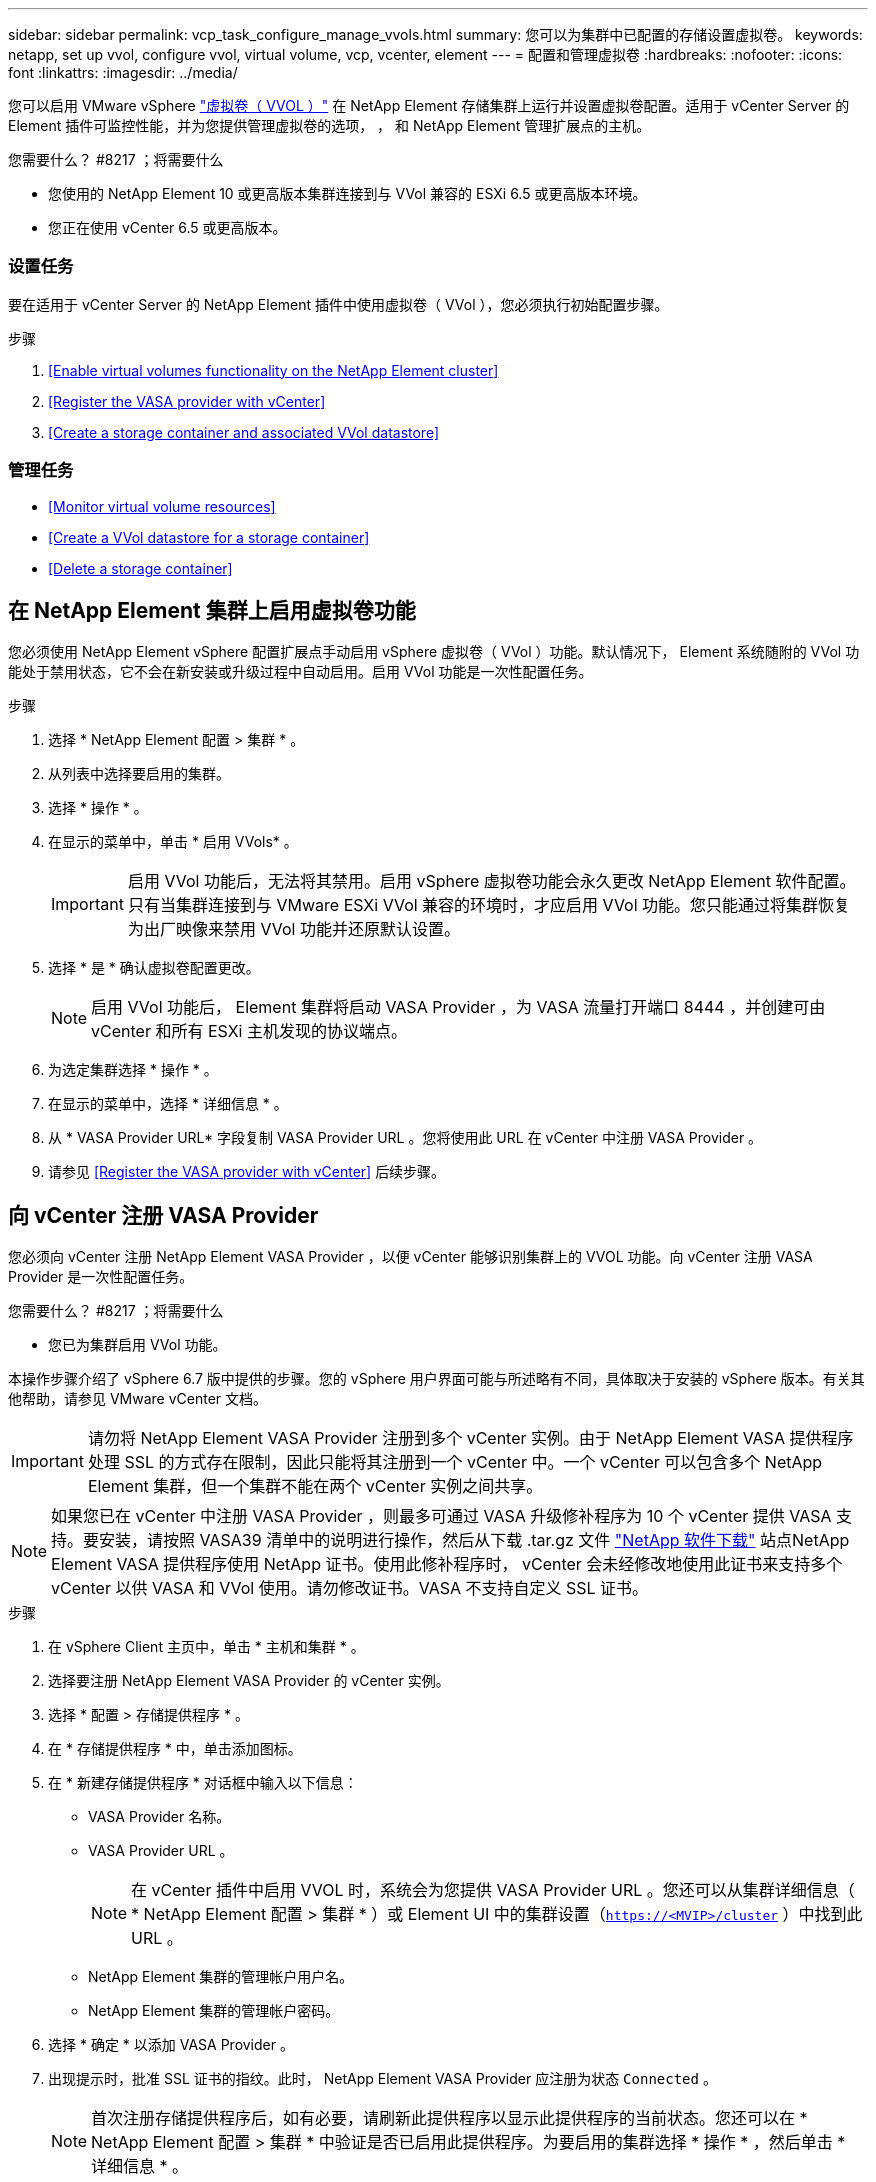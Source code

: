 ---
sidebar: sidebar 
permalink: vcp_task_configure_manage_vvols.html 
summary: 您可以为集群中已配置的存储设置虚拟卷。 
keywords: netapp, set up vvol, configure vvol, virtual volume, vcp, vcenter, element 
---
= 配置和管理虚拟卷
:hardbreaks:
:nofooter: 
:icons: font
:linkattrs: 
:imagesdir: ../media/


[role="lead"]
您可以启用 VMware vSphere link:vcp_concept_vvols.html["虚拟卷（ VVOL ）"] 在 NetApp Element 存储集群上运行并设置虚拟卷配置。适用于 vCenter Server 的 Element 插件可监控性能，并为您提供管理虚拟卷的选项， ， 和 NetApp Element 管理扩展点的主机。

.您需要什么？ #8217 ；将需要什么
* 您使用的 NetApp Element 10 或更高版本集群连接到与 VVol 兼容的 ESXi 6.5 或更高版本环境。
* 您正在使用 vCenter 6.5 或更高版本。




=== 设置任务

要在适用于 vCenter Server 的 NetApp Element 插件中使用虚拟卷（ VVol ），您必须执行初始配置步骤。

.步骤
. <<Enable virtual volumes functionality on the NetApp Element cluster>>
. <<Register the VASA provider with vCenter>>
. <<Create a storage container and associated VVol datastore>>




=== 管理任务

* <<Monitor virtual volume resources>>
* <<Create a VVol datastore for a storage container>>
* <<Delete a storage container>>




== 在 NetApp Element 集群上启用虚拟卷功能

您必须使用 NetApp Element vSphere 配置扩展点手动启用 vSphere 虚拟卷（ VVol ）功能。默认情况下， Element 系统随附的 VVol 功能处于禁用状态，它不会在新安装或升级过程中自动启用。启用 VVol 功能是一次性配置任务。

.步骤
. 选择 * NetApp Element 配置 > 集群 * 。
. 从列表中选择要启用的集群。
. 选择 * 操作 * 。
. 在显示的菜单中，单击 * 启用 VVols* 。
+

IMPORTANT: 启用 VVol 功能后，无法将其禁用。启用 vSphere 虚拟卷功能会永久更改 NetApp Element 软件配置。只有当集群连接到与 VMware ESXi VVol 兼容的环境时，才应启用 VVol 功能。您只能通过将集群恢复为出厂映像来禁用 VVol 功能并还原默认设置。

. 选择 * 是 * 确认虚拟卷配置更改。
+

NOTE: 启用 VVol 功能后， Element 集群将启动 VASA Provider ，为 VASA 流量打开端口 8444 ，并创建可由 vCenter 和所有 ESXi 主机发现的协议端点。

. 为选定集群选择 * 操作 * 。
. 在显示的菜单中，选择 * 详细信息 * 。
. 从 * VASA Provider URL* 字段复制 VASA Provider URL 。您将使用此 URL 在 vCenter 中注册 VASA Provider 。
. 请参见 <<Register the VASA provider with vCenter>> 后续步骤。




== 向 vCenter 注册 VASA Provider

您必须向 vCenter 注册 NetApp Element VASA Provider ，以便 vCenter 能够识别集群上的 VVOL 功能。向 vCenter 注册 VASA Provider 是一次性配置任务。

.您需要什么？ #8217 ；将需要什么
* 您已为集群启用 VVol 功能。


本操作步骤介绍了 vSphere 6.7 版中提供的步骤。您的 vSphere 用户界面可能与所述略有不同，具体取决于安装的 vSphere 版本。有关其他帮助，请参见 VMware vCenter 文档。


IMPORTANT: 请勿将 NetApp Element VASA Provider 注册到多个 vCenter 实例。由于 NetApp Element VASA 提供程序处理 SSL 的方式存在限制，因此只能将其注册到一个 vCenter 中。一个 vCenter 可以包含多个 NetApp Element 集群，但一个集群不能在两个 vCenter 实例之间共享。


NOTE: 如果您已在 vCenter 中注册 VASA Provider ，则最多可通过 VASA 升级修补程序为 10 个 vCenter 提供 VASA 支持。要安装，请按照 VASA39 清单中的说明进行操作，然后从下载 .tar.gz 文件 link:https://mysupport.netapp.com/site/products/all/details/element-software/downloads-tab/download/62654/vasa39["NetApp 软件下载"] 站点NetApp Element VASA 提供程序使用 NetApp 证书。使用此修补程序时， vCenter 会未经修改地使用此证书来支持多个 vCenter 以供 VASA 和 VVol 使用。请勿修改证书。VASA 不支持自定义 SSL 证书。

.步骤
. 在 vSphere Client 主页中，单击 * 主机和集群 * 。
. 选择要注册 NetApp Element VASA Provider 的 vCenter 实例。
. 选择 * 配置 > 存储提供程序 * 。
. 在 * 存储提供程序 * 中，单击添加图标。
. 在 * 新建存储提供程序 * 对话框中输入以下信息：
+
** VASA Provider 名称。
** VASA Provider URL 。
+

NOTE: 在 vCenter 插件中启用 VVOL 时，系统会为您提供 VASA Provider URL 。您还可以从集群详细信息（ * NetApp Element 配置 > 集群 * ）或 Element UI 中的集群设置（`https://<MVIP>/cluster` ）中找到此 URL 。

** NetApp Element 集群的管理帐户用户名。
** NetApp Element 集群的管理帐户密码。


. 选择 * 确定 * 以添加 VASA Provider 。
. 出现提示时，批准 SSL 证书的指纹。此时， NetApp Element VASA Provider 应注册为状态 `Connected` 。
+

NOTE: 首次注册存储提供程序后，如有必要，请刷新此提供程序以显示此提供程序的当前状态。您还可以在 * NetApp Element 配置 > 集群 * 中验证是否已启用此提供程序。为要启用的集群选择 * 操作 * ，然后单击 * 详细信息 * 。

. 请参见 <<Create a storage container and associated VVol datastore>> 后续步骤。




== 创建存储容器以及关联的 VVol 数据存储库

您可以从 NetApp Element 管理扩展点中的 "VVols" 选项卡创建存储容器。您必须至少创建一个存储容器，才能开始配置 VVol 支持的虚拟机。

.开始之前
* 您已为集群启用 VVol 功能。
* 您已在 vCenter 中为虚拟卷注册 NetApp Element VASA Provider 。


.步骤
. 选择 * NetApp Element 管理 > VVols* 。
+

NOTE: 如果添加了两个或更多集群，请确保在导航栏中选择要用于此任务的集群。

. 选择 * 存储容器 * 子选项卡。
. 选择 * 创建存储容器 * 。
. 在 * 创建新存储容器 * 对话框中输入存储容器信息：
+
.. 输入存储容器的名称。
+

TIP: 使用描述性命名最佳实践。如果您的环境中使用了多个集群或 vCenter Server ，这一点尤其重要。

.. 配置 CHAP 的启动程序和目标密钥。
+

TIP: 将 "CHAP Settings" 字段留空可自动生成密钥。

.. 输入数据存储库的名称。默认情况下会选中 * 创建数据存储库 * 复选框。
+

NOTE: 要在 vSphere 中使用存储容器，需要 VVol 数据存储库。

.. 为此数据存储库选择一个或多个主机。
+

NOTE: 如果您使用的是 vCenter 链接模式，则只能选择可供分配了集群的 vCenter Server 使用的主机。

.. 选择 * 确定 * 。


. 验证新存储容器是否显示在 * 存储容器 * 子选项卡的列表中。由于 NetApp Element 帐户 ID 会自动创建并分配给存储容器，因此无需手动创建帐户。
. 验证是否已在 vCenter 中的选定主机上创建关联的数据存储库。




== 监控虚拟卷资源

您可以从插件的 NetApp Element 管理扩展点查看虚拟卷组件性能和设置：

* <<Monitoring VVols>>
* <<Monitoring storage containers>>
* <<Monitoring protocol endpoints>>




=== 监控 VVOL

您可以查看集群上所有活动虚拟卷的常规数据或每个虚拟卷的详细数据。此插件可跟踪虚拟卷的效率，性能，事件和 QoS 以及关联的快照， VM 和绑定。

.您需要什么？ #8217 ；将需要什么
* 您已启动 VM ，以便可以查看虚拟卷详细信息。


.步骤
. 选择 * NetApp Element 管理 > VVols* 。
+

NOTE: 如果添加了两个或更多集群，请确保在导航栏中选择要用于此任务的集群。

. 在 * 虚拟卷 * 选项卡中，您可以搜索特定的虚拟卷。
. 选中要查看的虚拟卷对应的复选框。
. 选择 * 操作 * 。
. 在显示的菜单中，选择 * 详细信息 * 。




=== 监控存储容器

您可以查看集群上所有活动存储容器的常规数据或每个存储容器的详细数据。此插件可跟踪存储容器的效率，性能以及关联的虚拟卷。

.步骤
. 选择 * NetApp Element 管理 > VVols* 。
+

NOTE: 如果添加了两个或更多集群，请确保在导航栏中选择要用于此任务的集群。

. 选择 * 存储容器 * 选项卡。
. 选中要查看的存储容器对应的复选框。
. 选择 * 操作 * 。
. 在显示的菜单中，选择 * 详细信息 * 。




=== 监控协议端点

您可以查看集群上所有协议端点的常规数据。

.步骤
. 选择 * NetApp Element 管理 > VVols* 。
+

NOTE: 如果添加了两个或更多集群，请确保在导航栏中选择要用于此任务的集群。

. 选择 * 协议端点 * 选项卡。
. 选中要查看的协议端点对应的复选框。
. 选择 * 操作 * 。
. 在显示的菜单中，选择 * 详细信息 * 。




== 为存储容器创建 VVol 数据存储库

创建存储容器后，您还必须在 vCenter 中创建一个虚拟卷数据存储库，用于表示 NetApp Element 集群上的存储容器。可以使用此操作步骤作为从创建数据存储库的替代方法 <<Create a storage container and associated VVol datastore,创建存储容器>> 向导。您必须至少创建一个 VVol 数据存储库，才能开始配置 VVol 支持的虚拟机。

.您需要什么？ #8217 ；将需要什么
* 虚拟环境中的现有存储容器。
+

NOTE: 您可能需要在 vCenter 中重新扫描 NetApp Element 存储以发现存储容器。



.步骤
. 在 vCenter 的导航器视图中，右键单击某个存储集群，然后选择 * 存储 > 数据存储库 > 新建数据存储库 * 。
. 在 * 新建数据存储库 * 对话框中，选择 * VVol* 作为要创建的数据存储库类型。
. 在 * 数据存储库名称 * 字段中为数据存储库提供一个名称。
. 从后备存储容器列表中选择 NetApp Element 存储容器。
+

NOTE: 您无需手动创建协议端点（ PE ） LUN 。创建数据存储库时，它们会自动映射到 ESXi 主机。

. 选择需要访问数据存储库的主机。
. 选择 * 下一步 * 。
. 查看配置并选择 * 完成 * 以创建 VVol 数据存储库。




== 删除存储容器

您可以从 NetApp Element 管理扩展点删除存储容器。

.您需要什么？ #8217 ；将需要什么
* 已从存储容器中删除所有卷。


.步骤
. 选择 * NetApp Element 管理 > VVols* 。
+

NOTE: 如果添加了两个或更多集群，请确保在导航栏中选择要用于此任务的集群。

. 选择 * 存储容器 * 选项卡。
. 选中要删除的存储容器对应的复选框。
. 选择 * 操作 * 。
. 在显示的菜单中，选择 * 删除 * 。
. 确认操作。
. 刷新 * 存储容器 * 子选项卡中的存储容器列表，以确认此存储容器已被删除。


[discrete]
== 了解更多信息

* https://docs.netapp.com/us-en/hci/index.html["NetApp HCI 文档"^]
* https://docs.netapp.com/sfe-122/topic/com.netapp.ndc.sfe-vers/GUID-B1944B0E-B335-4E0B-B9F1-E960BF32AE56.html["NetApp SolidFire 和 Element 软件文档"^]

